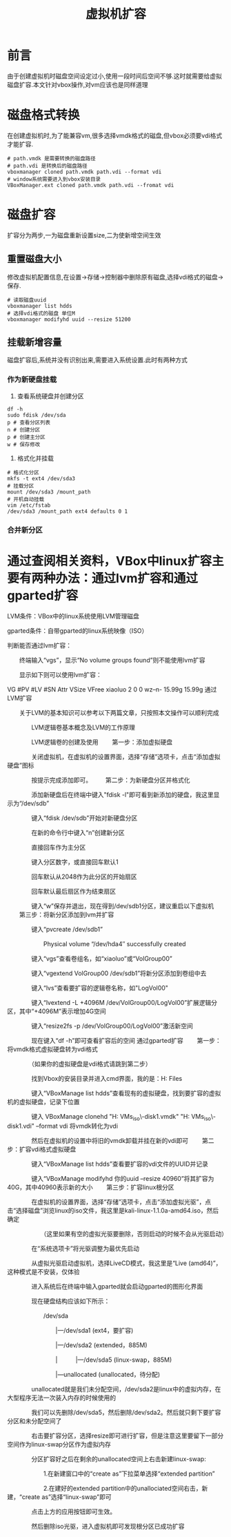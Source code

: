 #+TITLE:虚拟机扩容



* 前言
由于创建虚拟机时磁盘空间设定过小,使用一段时间后空间不够.这时就需要给虚拟磁盘扩容.本文针对vbox操作,对vm应该也是同样道理

* 磁盘格式转换
在创建虚拟机时,为了能兼容vm,很多选择vmdk格式的磁盘,但vbox必须要vdi格式才能扩容.
#+BEGIN_SRC shell
  # path.vmdk 是需要转换的磁盘路径
  # path.vdi 是转换后的磁盘路径
  vboxmanager cloned path.vmdk path.vdi --format vdi
  # window系统需要进入到vbox安装目录
  VBoxManager.ext cloned path.vmdk path.vdi --fromat vdi
#+END_SRC

* 磁盘扩容
扩容分为两步,一为磁盘重新设置size,二为使新增空间生效
** 重置磁盘大小
修改虚拟机配置信息,在设置->存储->控制器中删除原有磁盘,选择vdi格式的磁盘->保存.
#+BEGIN_SRC shell
  # 读取磁盘uuid
  vboxmanager list hdds
  # 选择vdi格式的磁盘 单位M
  vboxmanager modifyhd uuid --resize 51200
#+END_SRC
** 挂载新增容量
磁盘扩容后,系统并没有识别出来,需要进入系统设置.此时有两种方式
*** 作为新硬盘挂载
1. 查看系统硬盘并创建分区
#+BEGIN_SRC shell
  df -h
  sudo fdisk /dev/sda
  p # 查看分区列表
  n # 创建分区
  p # 创建主分区
  w # 保存修改
#+END_SRC
2. 格式化并挂载
#+BEGIN_SRC shell
  # 格式化分区
  mkfs -t ext4 /dev/sda3
  # 挂载分区
  mount /dev/sda3 /mount_path
  # 开机自动挂载
  vim /etc/fstab
  /dev/sda3 /mount_path ext4 defaults 0 1
#+END_SRC
*** 合并新分区





* 通过查阅相关资料，VBox中linux扩容主要有两种办法：通过lvm扩容和通过gparted扩容

LVM条件：VBox中的linux系统使用LVM管理磁盘

gparted条件：自带gparted的linux系统映像（ISO）

判断能否通过lvm扩容：

　　终端输入“vgs”，显示“No volume groups found”则不能使用lvm扩容

　　显示如下则可以使用lvm扩容：

VG #PV #LV #SN Attr VSize VFree xiaoluo 2 0 0 wz--n- 15.99g 15.99g
通过LVM扩容

　　关于LVM的基本知识可以参考以下两篇文章，只按照本文操作可以顺利完成

　　　　LVM逻辑卷基本概念及LVM的工作原理

　　　　LVM逻辑卷的创建及使用
　　第一步：添加虚拟硬盘

　　　　关闭虚拟机，在虚拟机的设置界面，选择“存储”选项卡，点击“添加虚拟硬盘”图标

　　　　按提示完成添加即可。
　　第二步：为新硬盘分区并格式化

　　　　添加新硬盘后在终端中键入"fdisk -l"即可看到新添加的硬盘，我这里显示为“/dev/sdb”

　　　　键入“fdisk /dev/sdb”开始对新硬盘分区

　　　　在新的命令行中键入“n”创建新分区

　　　　直接回车作为主分区

　　　　键入分区数字，或直接回车默认1

　　　　回车默认从2048作为此分区的开始扇区

　　　　回车默认最后扇区作为结束扇区

　　　　键入“w”保存并退出，现在得到/dev/sdb1分区，建议重启以下虚拟机
　　第三步：将新分区添加到lvm并扩容

　　　　键入“pvcreate /dev/sdb1”

　　　　　　Physical volume “/dev/hda4″ successfully created

　　　　键入“vgs”查看卷组名，如“xiaoluo”或“VolGroup00”

　　　　键入“vgextend VolGroup00 /dev/sdb1”将新分区添加到卷组中去

　　　　键入“lvs”查看要扩容的逻辑卷名称，如"LogVol00"

　　　　键入“lvextend -L +4096M /dev/VolGroup00/LogVol00”扩展逻辑分区，其中“+4096M”表示增加4G空间

　　　　键入“resize2fs -p /dev/VolGroup00/LogVol00”激活新空间

　　　　现在键入“df -h”即可查看扩容后的空间
通过gparted扩容
　　第一步：将vmdk格式虚拟硬盘转为vdi格式

　　　　（如果你的虚拟硬盘是vdi格式请跳到第二步）

　　　　找到Vbox的安装目录并进入cmd界面，我的是：H:\Program Files\Oracle\VirtualBox

　　　　键入“VBoxManage list hdds”查看现有的虚拟硬盘，找到要扩容的虚拟机的虚拟硬盘，记录下位置

　　　　键入 VBoxManage clonehd "H:\Users\liber\VirtualBox VMs\kali_iso\-disk1.vmdk" "H:\Users\liber\VirtualBox VMs\kali_iso\-disk1.vdi" --format vdi 将vmdk转化为vdi

　　　　然后在虚拟机的设置中将旧的vmdk卸载并挂在新的vdi即可
　　第二步：扩容vdi格式虚拟硬盘

　　　　键入“VBoxManage list hdds”查看要扩容的vdi文件的UUID并记录

　　　　键入“VBoxManage modifyhd 你的uuid --resize 40960”将其扩容为40G，其中40960表示新的大小
　　第三步：扩容linux根分区

　　　　在虚拟机的设置界面，选择“存储”选项卡，点击“添加虚拟光驱”，点击“选择磁盘”浏览linux的iso文件，我这里是kali-linux-1.1.0a-amd64.iso，然后确定

　　　　　　（这里如果有空的虚拟光驱要删除，否则启动的时候不会从光驱启动）

　　　　在“系统选项卡”将光驱调整为最优先启动

　　　　从虚拟光驱启动虚拟机，选择LiveCD模式，我这里是“Live (amd64)”，这种模式是不安装，仅体验

　　　　进入系统后在终端中输入gparted就会启动gparted的图形化界面

　　　　现在硬盘结构应该如下所示：

　　　　　　/dev/sda

　　　　　　　　|---/dev/sda1   (ext4，要扩容)

　　　　　　　　|---/dev/sda2   (extended，885M)

　　　　　　　　|　　　|---/dev/sda5   (linux-swap，885M)

　　　　　　　　|---unallocated   (unallocated，待分配)

　　　　unallocated就是我们未分配空间，/dev/sda2是linux中的虚拟内存，在大型程序无法一次装入内存的时候使用的

　　　　我们可以先删除/dev/sda5，然后删除/dev/sda2。然后就只剩下要扩容分区和未分配空间了

　　　　右击要扩容分区，选择resize即可进行扩容，但是注意这里要留下一部分空间作为linux-swap分区作为虚拟内存
　　　　　　

　　　　分区扩容好之后在剩余的unallocated空间上右击新建linux-swap:

　　　　　　1.在新建窗口中的“create as”下拉菜单选择“extended partition”

　　　　　　2.在建好的extended partition中的unallociated空间右击，新建，“create as”选择“linux-swap”即可

　　　　点击上方的应用按钮即可生效。

　　　　然后删除iso光驱，进入虚拟机即可发现根分区已成功扩容

